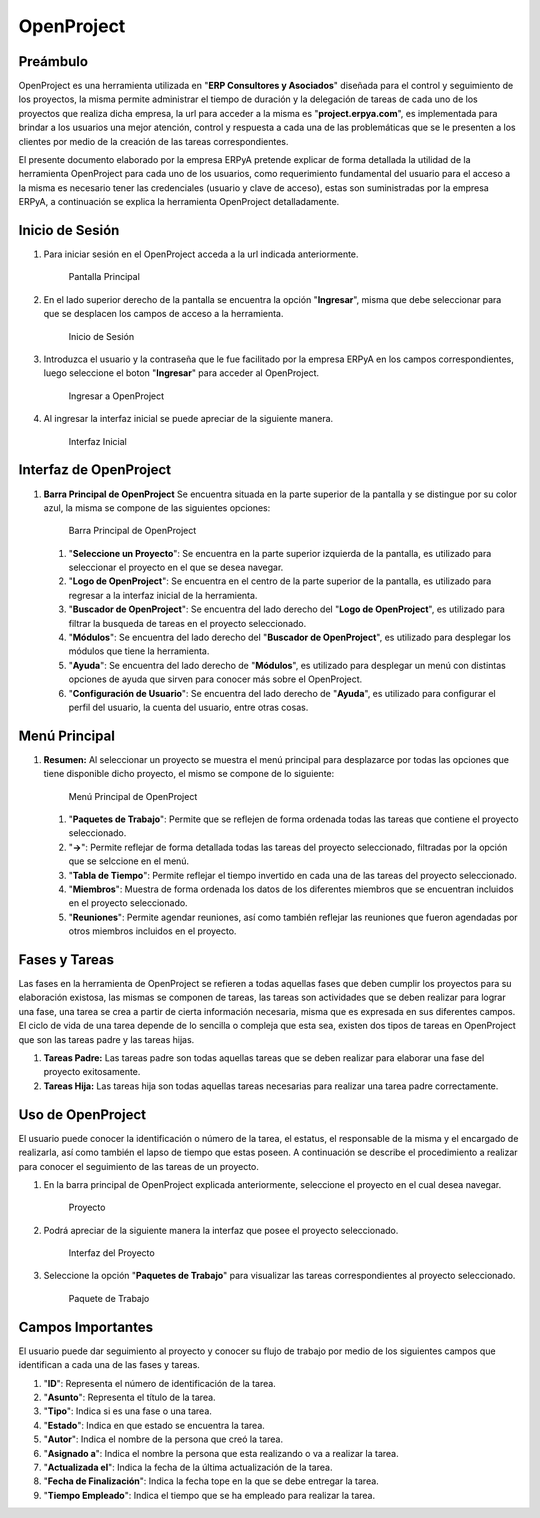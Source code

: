 **OpenProject**
===============

**Preámbulo**
-------------

OpenProject es una herramienta utilizada en "**ERP Consultores y
Asociados**" diseñada para el control y seguimiento de los proyectos, la
misma permite administrar el tiempo de duración y la delegación de
tareas de cada uno de los proyectos que realiza dicha empresa, la url
para acceder a la misma es "**project.erpya.com**", es implementada para
brindar a los usuarios una mejor atención, control y respuesta a cada
una de las problemáticas que se le presenten a los clientes por medio de
la creación de las tareas correspondientes.

El presente documento elaborado por la empresa ERPyA pretende explicar
de forma detallada la utilidad de la herramienta OpenProject para cada
uno de los usuarios, como requerimiento fundamental del usuario para el
acceso a la misma es necesario tener las credenciales (usuario y clave
de acceso), estas son suministradas por la empresa ERPyA, a continuación
se explica la herramienta OpenProject detalladamente.

**Inicio de Sesión**
--------------------

1. Para iniciar sesión en el OpenProject acceda a la url indicada
   anteriormente.

   .. figure:: resources/principal.png
      :alt: Pantalla Principal

      Pantalla Principal

2. En el lado superior derecho de la pantalla se encuentra la opción
   "**Ingresar**", misma que debe seleccionar para que se desplacen los
   campos de acceso a la herramienta.

   .. figure:: resources/inicio.png
      :alt: Inicio de Sesión

      Inicio de Sesión

3. Introduzca el usuario y la contraseña que le fue facilitado por la
   empresa ERPyA en los campos correspondientes, luego seleccione el
   boton "**Ingresar**" para acceder al OpenProject.

   .. figure:: resources/ingresar.png
      :alt: Ingresar a OpenProject

      Ingresar a OpenProject

4. Al ingresar la interfaz inicial se puede apreciar de la siguiente
   manera.

   .. figure:: resources/inicial.png
      :alt: Interfaz Inicial

      Interfaz Inicial

**Interfaz de OpenProject**
---------------------------

1. **Barra Principal de OpenProject** Se encuentra situada en la parte
   superior de la pantalla y se distingue por su color azul, la misma se
   compone de las siguientes opciones:

   .. figure:: resources/barra.png
      :alt: Barra Principal de OpenProject

      Barra Principal de OpenProject

   1. "**Seleccione un Proyecto**": Se encuentra en la parte superior
      izquierda de la pantalla, es utilizado para seleccionar el
      proyecto en el que se desea navegar.

   2. "**Logo de OpenProject**": Se encuentra en el centro de la parte
      superior de la pantalla, es utilizado para regresar a la interfaz
      inicial de la herramienta.

   3. "**Buscador de OpenProject**": Se encuentra del lado derecho del
      "**Logo de OpenProject**", es utilizado para filtrar la busqueda
      de tareas en el proyecto seleccionado.

   4. "**Módulos**": Se encuentra del lado derecho del "**Buscador de
      OpenProject**", es utilizado para desplegar los módulos que tiene
      la herramienta.

   5. "**Ayuda**": Se encuentra del lado derecho de "**Módulos**", es
      utilizado para desplegar un menú con distintas opciones de ayuda
      que sirven para conocer más sobre el OpenProject.

   6. "**Configuración de Usuario**": Se encuentra del lado derecho de
      "**Ayuda**", es utilizado para configurar el perfil del usuario,
      la cuenta del usuario, entre otras cosas.

**Menú Principal**
------------------

1. **Resumen:** Al seleccionar un proyecto se muestra el menú principal
   para desplazarce por todas las opciones que tiene disponible dicho
   proyecto, el mismo se compone de lo siguiente:

   .. figure:: resources/proyecto.png
      :alt: Menú Principal de OpenProject

      Menú Principal de OpenProject

   1. "**Paquetes de Trabajo**": Permite que se reflejen de forma
      ordenada todas las tareas que contiene el proyecto seleccionado.

   2. "**->**": Permite reflejar de forma detallada todas las tareas del
      proyecto seleccionado, filtradas por la opción que se selccione en
      el menú.

   3. "**Tabla de Tiempo**": Permite reflejar el tiempo invertido en
      cada una de las tareas del proyecto seleccionado.

   4. "**Miembros**": Muestra de forma ordenada los datos de los
      diferentes miembros que se encuentran incluidos en el proyecto
      seleccionado.

   5. "**Reuniones**": Permite agendar reuniones, así como también
      reflejar las reuniones que fueron agendadas por otros miembros
      incluidos en el proyecto.

**Fases y Tareas**
------------------

Las fases en la herramienta de OpenProject se refieren a todas aquellas
fases que deben cumplir los proyectos para su elaboración existosa, las
mismas se componen de tareas, las tareas son actividades que se deben
realizar para lograr una fase, una tarea se crea a partir de cierta
información necesaria, misma que es expresada en sus diferentes campos.
El ciclo de vida de una tarea depende de lo sencilla o compleja que esta
sea, existen dos tipos de tareas en OpenProject que son las tareas padre
y las tareas hijas.

1. **Tareas Padre:** Las tareas padre son todas aquellas tareas que se
   deben realizar para elaborar una fase del proyecto exitosamente.

2. **Tareas Hija:** Las tareas hija son todas aquellas tareas necesarias
   para realizar una tarea padre correctamente.

**Uso de OpenProject**
----------------------

El usuario puede conocer la identificación o número de la tarea, el
estatus, el responsable de la misma y el encargado de realizarla, así
como también el lapso de tiempo que estas poseen. A continuación se
describe el procedimiento a realizar para conocer el seguimiento de las
tareas de un proyecto.

1. En la barra principal de OpenProject explicada anteriormente,
   seleccione el proyecto en el cual desea navegar.

   .. figure:: resources/selecproyecto.png
      :alt: Proyecto

      Proyecto

2. Podrá apreciar de la siguiente manera la interfaz que posee el
   proyecto seleccionado.

   .. figure:: resources/interfaz.png
      :alt: Interfaz del Proyecto

      Interfaz del Proyecto

3. Seleccione la opción "**Paquetes de Trabajo**" para visualizar las
   tareas correspondientes al proyecto seleccionado.

   .. figure:: resources/paquete.png
      :alt: Paquete de Trabajo

      Paquete de Trabajo

.. example::

   "**Ejemplo**"

      Una tarea hija se distingue de una tarea padre porque las tareas hijas se encuentran dentro de las tareas padres, como ejemplo del caso se presenta la tarea padre número "**4536**" y sus tareas hijas número "**4542**" y "**4543**" expuestas en la imagen anterior:

      - Gestión Financiera

         - Gestión de Tesorería
         - Gestión de Cobranza

**Campos Importantes**
----------------------

El usuario puede dar seguimiento al proyecto y conocer su flujo de
trabajo por medio de los siguientes campos que identifican a cada una de
las fases y tareas.

1. "**ID**": Representa el número de identificación de la tarea.

2. "**Asunto**": Representa el título de la tarea.

3. "**Tipo**": Indica si es una fase o una tarea.

4. "**Estado**": Indica en que estado se encuentra la tarea.

5. "**Autor**": Indica el nombre de la persona que creó la tarea.

6. "**Asignado a**": Indica el nombre la persona que esta realizando o
   va a realizar la tarea.

7. "**Actualizada el**": Indica la fecha de la última actualización de
   la tarea.

8. "**Fecha de Finalización**": Indica la fecha tope en la que se debe
   entregar la tarea.

9. "**Tiempo Empleado**": Indica el tiempo que se ha empleado para
   realizar la tarea.
